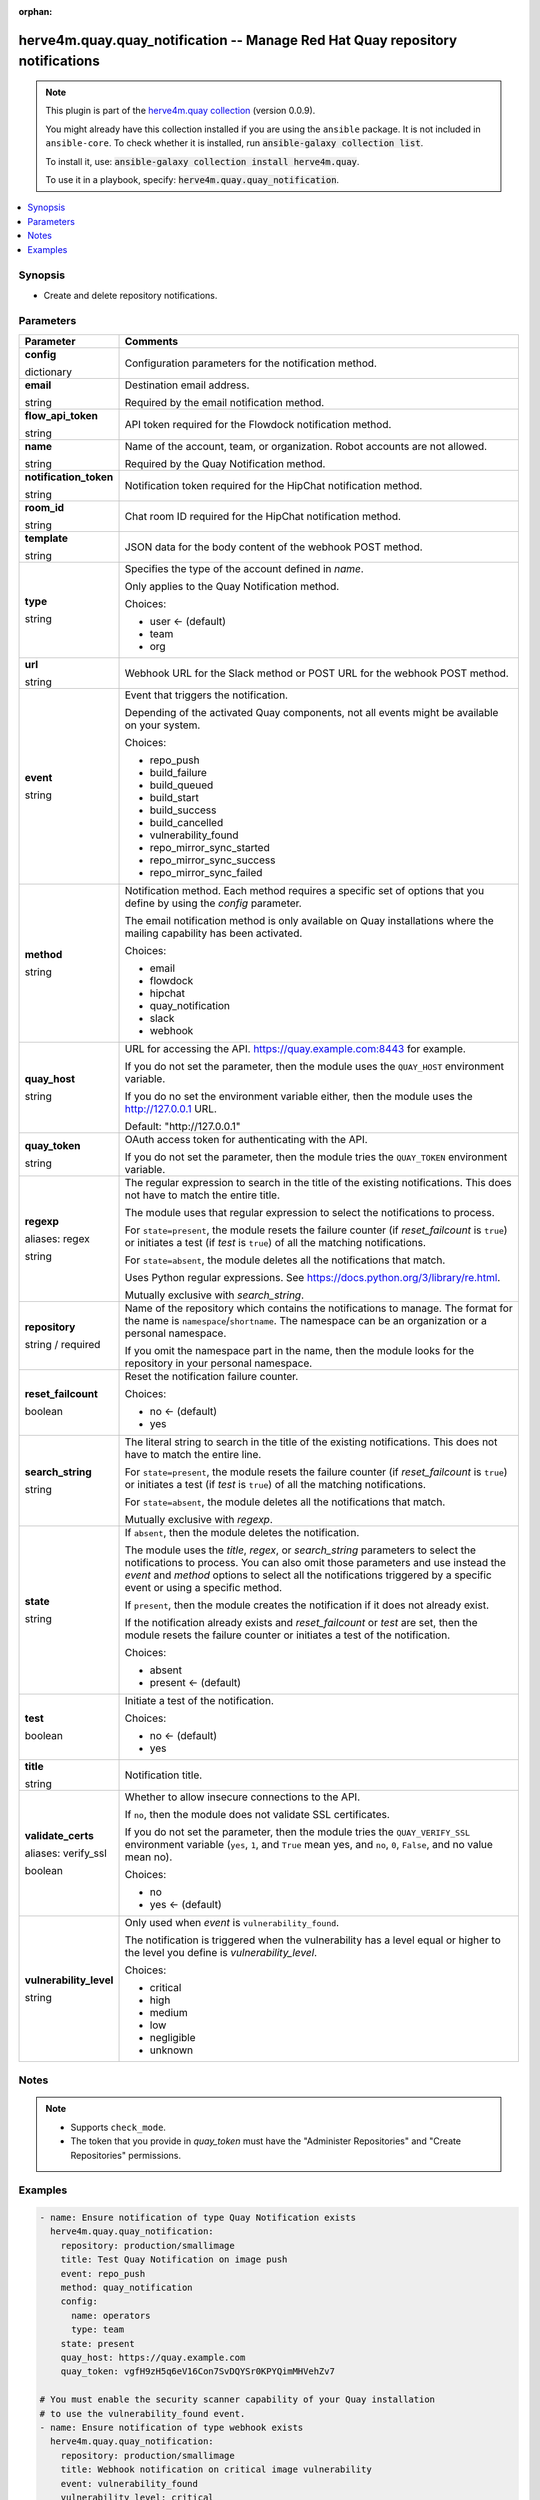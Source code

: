 .. Document meta

:orphan:

.. |antsibull-internal-nbsp| unicode:: 0xA0
    :trim:

.. role:: ansible-attribute-support-label
.. role:: ansible-attribute-support-property
.. role:: ansible-attribute-support-full
.. role:: ansible-attribute-support-partial
.. role:: ansible-attribute-support-none
.. role:: ansible-attribute-support-na
.. role:: ansible-option-type
.. role:: ansible-option-elements
.. role:: ansible-option-required
.. role:: ansible-option-versionadded
.. role:: ansible-option-aliases
.. role:: ansible-option-choices
.. role:: ansible-option-choices-entry
.. role:: ansible-option-default
.. role:: ansible-option-default-bold
.. role:: ansible-option-configuration
.. role:: ansible-option-returned-bold
.. role:: ansible-option-sample-bold

.. Anchors

.. _ansible_collections.herve4m.quay.quay_notification_module:

.. Anchors: short name for ansible.builtin

.. Anchors: aliases



.. Title

herve4m.quay.quay_notification -- Manage Red Hat Quay repository notifications
++++++++++++++++++++++++++++++++++++++++++++++++++++++++++++++++++++++++++++++

.. Collection note

.. note::
    This plugin is part of the `herve4m.quay collection <https://galaxy.ansible.com/herve4m/quay>`_ (version 0.0.9).

    You might already have this collection installed if you are using the ``ansible`` package.
    It is not included in ``ansible-core``.
    To check whether it is installed, run :code:`ansible-galaxy collection list`.

    To install it, use: :code:`ansible-galaxy collection install herve4m.quay`.

    To use it in a playbook, specify: :code:`herve4m.quay.quay_notification`.

.. version_added

.. versionadded:: 0.0.1 of herve4m.quay

.. contents::
   :local:
   :depth: 1

.. Deprecated


Synopsis
--------

.. Description

- Create and delete repository notifications.


.. Aliases


.. Requirements


.. Options

Parameters
----------

.. rst-class:: ansible-option-table

.. list-table::
  :width: 100%
  :widths: auto
  :header-rows: 1

  * - Parameter
    - Comments

  * - .. raw:: html

        <div class="ansible-option-cell">
        <div class="ansibleOptionAnchor" id="parameter-config"></div>

      .. _ansible_collections.herve4m.quay.quay_notification_module__parameter-config:

      .. rst-class:: ansible-option-title

      **config**

      .. raw:: html

        <a class="ansibleOptionLink" href="#parameter-config" title="Permalink to this option"></a>

      .. rst-class:: ansible-option-type-line

      :ansible-option-type:`dictionary`

      .. raw:: html

        </div>

    - .. raw:: html

        <div class="ansible-option-cell">

      Configuration parameters for the notification method.


      .. raw:: html

        </div>
    
  * - .. raw:: html

        <div class="ansible-option-indent"></div><div class="ansible-option-cell">
        <div class="ansibleOptionAnchor" id="parameter-config/email"></div>

      .. _ansible_collections.herve4m.quay.quay_notification_module__parameter-config/email:

      .. rst-class:: ansible-option-title

      **email**

      .. raw:: html

        <a class="ansibleOptionLink" href="#parameter-config/email" title="Permalink to this option"></a>

      .. rst-class:: ansible-option-type-line

      :ansible-option-type:`string`

      .. raw:: html

        </div>

    - .. raw:: html

        <div class="ansible-option-indent-desc"></div><div class="ansible-option-cell">

      Destination email address.

      Required by the email notification method.


      .. raw:: html

        </div>

  * - .. raw:: html

        <div class="ansible-option-indent"></div><div class="ansible-option-cell">
        <div class="ansibleOptionAnchor" id="parameter-config/flow_api_token"></div>

      .. _ansible_collections.herve4m.quay.quay_notification_module__parameter-config/flow_api_token:

      .. rst-class:: ansible-option-title

      **flow_api_token**

      .. raw:: html

        <a class="ansibleOptionLink" href="#parameter-config/flow_api_token" title="Permalink to this option"></a>

      .. rst-class:: ansible-option-type-line

      :ansible-option-type:`string`

      .. raw:: html

        </div>

    - .. raw:: html

        <div class="ansible-option-indent-desc"></div><div class="ansible-option-cell">

      API token required for the Flowdock notification method.


      .. raw:: html

        </div>

  * - .. raw:: html

        <div class="ansible-option-indent"></div><div class="ansible-option-cell">
        <div class="ansibleOptionAnchor" id="parameter-config/name"></div>

      .. _ansible_collections.herve4m.quay.quay_notification_module__parameter-config/name:

      .. rst-class:: ansible-option-title

      **name**

      .. raw:: html

        <a class="ansibleOptionLink" href="#parameter-config/name" title="Permalink to this option"></a>

      .. rst-class:: ansible-option-type-line

      :ansible-option-type:`string`

      .. raw:: html

        </div>

    - .. raw:: html

        <div class="ansible-option-indent-desc"></div><div class="ansible-option-cell">

      Name of the account, team, or organization. Robot accounts are not allowed.

      Required by the Quay Notification method.


      .. raw:: html

        </div>

  * - .. raw:: html

        <div class="ansible-option-indent"></div><div class="ansible-option-cell">
        <div class="ansibleOptionAnchor" id="parameter-config/notification_token"></div>

      .. _ansible_collections.herve4m.quay.quay_notification_module__parameter-config/notification_token:

      .. rst-class:: ansible-option-title

      **notification_token**

      .. raw:: html

        <a class="ansibleOptionLink" href="#parameter-config/notification_token" title="Permalink to this option"></a>

      .. rst-class:: ansible-option-type-line

      :ansible-option-type:`string`

      .. raw:: html

        </div>

    - .. raw:: html

        <div class="ansible-option-indent-desc"></div><div class="ansible-option-cell">

      Notification token required for the HipChat notification method.


      .. raw:: html

        </div>

  * - .. raw:: html

        <div class="ansible-option-indent"></div><div class="ansible-option-cell">
        <div class="ansibleOptionAnchor" id="parameter-config/room_id"></div>

      .. _ansible_collections.herve4m.quay.quay_notification_module__parameter-config/room_id:

      .. rst-class:: ansible-option-title

      **room_id**

      .. raw:: html

        <a class="ansibleOptionLink" href="#parameter-config/room_id" title="Permalink to this option"></a>

      .. rst-class:: ansible-option-type-line

      :ansible-option-type:`string`

      .. raw:: html

        </div>

    - .. raw:: html

        <div class="ansible-option-indent-desc"></div><div class="ansible-option-cell">

      Chat room ID required for the HipChat notification method.


      .. raw:: html

        </div>

  * - .. raw:: html

        <div class="ansible-option-indent"></div><div class="ansible-option-cell">
        <div class="ansibleOptionAnchor" id="parameter-config/template"></div>

      .. _ansible_collections.herve4m.quay.quay_notification_module__parameter-config/template:

      .. rst-class:: ansible-option-title

      **template**

      .. raw:: html

        <a class="ansibleOptionLink" href="#parameter-config/template" title="Permalink to this option"></a>

      .. rst-class:: ansible-option-type-line

      :ansible-option-type:`string`

      .. raw:: html

        </div>

    - .. raw:: html

        <div class="ansible-option-indent-desc"></div><div class="ansible-option-cell">

      JSON data for the body content of the webhook POST method.


      .. raw:: html

        </div>

  * - .. raw:: html

        <div class="ansible-option-indent"></div><div class="ansible-option-cell">
        <div class="ansibleOptionAnchor" id="parameter-config/type"></div>

      .. _ansible_collections.herve4m.quay.quay_notification_module__parameter-config/type:

      .. rst-class:: ansible-option-title

      **type**

      .. raw:: html

        <a class="ansibleOptionLink" href="#parameter-config/type" title="Permalink to this option"></a>

      .. rst-class:: ansible-option-type-line

      :ansible-option-type:`string`

      .. raw:: html

        </div>

    - .. raw:: html

        <div class="ansible-option-indent-desc"></div><div class="ansible-option-cell">

      Specifies the type of the account defined in \ :emphasis:`name`\ .

      Only applies to the Quay Notification method.


      .. rst-class:: ansible-option-line

      :ansible-option-choices:`Choices:`

      - :ansible-option-default-bold:`user` :ansible-option-default:`← (default)`
      - :ansible-option-choices-entry:`team`
      - :ansible-option-choices-entry:`org`

      .. raw:: html

        </div>

  * - .. raw:: html

        <div class="ansible-option-indent"></div><div class="ansible-option-cell">
        <div class="ansibleOptionAnchor" id="parameter-config/url"></div>

      .. _ansible_collections.herve4m.quay.quay_notification_module__parameter-config/url:

      .. rst-class:: ansible-option-title

      **url**

      .. raw:: html

        <a class="ansibleOptionLink" href="#parameter-config/url" title="Permalink to this option"></a>

      .. rst-class:: ansible-option-type-line

      :ansible-option-type:`string`

      .. raw:: html

        </div>

    - .. raw:: html

        <div class="ansible-option-indent-desc"></div><div class="ansible-option-cell">

      Webhook URL for the Slack method or POST URL for the webhook POST method.


      .. raw:: html

        </div>


  * - .. raw:: html

        <div class="ansible-option-cell">
        <div class="ansibleOptionAnchor" id="parameter-event"></div>

      .. _ansible_collections.herve4m.quay.quay_notification_module__parameter-event:

      .. rst-class:: ansible-option-title

      **event**

      .. raw:: html

        <a class="ansibleOptionLink" href="#parameter-event" title="Permalink to this option"></a>

      .. rst-class:: ansible-option-type-line

      :ansible-option-type:`string`

      .. raw:: html

        </div>

    - .. raw:: html

        <div class="ansible-option-cell">

      Event that triggers the notification.

      Depending of the activated Quay components, not all events might be available on your system.


      .. rst-class:: ansible-option-line

      :ansible-option-choices:`Choices:`

      - :ansible-option-choices-entry:`repo\_push`
      - :ansible-option-choices-entry:`build\_failure`
      - :ansible-option-choices-entry:`build\_queued`
      - :ansible-option-choices-entry:`build\_start`
      - :ansible-option-choices-entry:`build\_success`
      - :ansible-option-choices-entry:`build\_cancelled`
      - :ansible-option-choices-entry:`vulnerability\_found`
      - :ansible-option-choices-entry:`repo\_mirror\_sync\_started`
      - :ansible-option-choices-entry:`repo\_mirror\_sync\_success`
      - :ansible-option-choices-entry:`repo\_mirror\_sync\_failed`

      .. raw:: html

        </div>

  * - .. raw:: html

        <div class="ansible-option-cell">
        <div class="ansibleOptionAnchor" id="parameter-method"></div>

      .. _ansible_collections.herve4m.quay.quay_notification_module__parameter-method:

      .. rst-class:: ansible-option-title

      **method**

      .. raw:: html

        <a class="ansibleOptionLink" href="#parameter-method" title="Permalink to this option"></a>

      .. rst-class:: ansible-option-type-line

      :ansible-option-type:`string`

      .. raw:: html

        </div>

    - .. raw:: html

        <div class="ansible-option-cell">

      Notification method. Each method requires a specific set of options that you define by using the \ :emphasis:`config`\  parameter.

      The email notification method is only available on Quay installations where the mailing capability has been activated.


      .. rst-class:: ansible-option-line

      :ansible-option-choices:`Choices:`

      - :ansible-option-choices-entry:`email`
      - :ansible-option-choices-entry:`flowdock`
      - :ansible-option-choices-entry:`hipchat`
      - :ansible-option-choices-entry:`quay\_notification`
      - :ansible-option-choices-entry:`slack`
      - :ansible-option-choices-entry:`webhook`

      .. raw:: html

        </div>

  * - .. raw:: html

        <div class="ansible-option-cell">
        <div class="ansibleOptionAnchor" id="parameter-quay_host"></div>

      .. _ansible_collections.herve4m.quay.quay_notification_module__parameter-quay_host:

      .. rst-class:: ansible-option-title

      **quay_host**

      .. raw:: html

        <a class="ansibleOptionLink" href="#parameter-quay_host" title="Permalink to this option"></a>

      .. rst-class:: ansible-option-type-line

      :ansible-option-type:`string`

      .. raw:: html

        </div>

    - .. raw:: html

        <div class="ansible-option-cell">

      URL for accessing the API. \ https://quay.example.com:8443\  for example.

      If you do not set the parameter, then the module uses the \ :literal:`QUAY\_HOST`\  environment variable.

      If you do no set the environment variable either, then the module uses the \ http://127.0.0.1\  URL.


      .. rst-class:: ansible-option-line

      :ansible-option-default-bold:`Default:` :ansible-option-default:`"http://127.0.0.1"`

      .. raw:: html

        </div>

  * - .. raw:: html

        <div class="ansible-option-cell">
        <div class="ansibleOptionAnchor" id="parameter-quay_token"></div>

      .. _ansible_collections.herve4m.quay.quay_notification_module__parameter-quay_token:

      .. rst-class:: ansible-option-title

      **quay_token**

      .. raw:: html

        <a class="ansibleOptionLink" href="#parameter-quay_token" title="Permalink to this option"></a>

      .. rst-class:: ansible-option-type-line

      :ansible-option-type:`string`

      .. raw:: html

        </div>

    - .. raw:: html

        <div class="ansible-option-cell">

      OAuth access token for authenticating with the API.

      If you do not set the parameter, then the module tries the \ :literal:`QUAY\_TOKEN`\  environment variable.


      .. raw:: html

        </div>

  * - .. raw:: html

        <div class="ansible-option-cell">
        <div class="ansibleOptionAnchor" id="parameter-regexp"></div>
        <div class="ansibleOptionAnchor" id="parameter-regex"></div>

      .. _ansible_collections.herve4m.quay.quay_notification_module__parameter-regexp:
      .. _ansible_collections.herve4m.quay.quay_notification_module__parameter-regex:

      .. rst-class:: ansible-option-title

      **regexp**

      .. raw:: html

        <a class="ansibleOptionLink" href="#parameter-regexp" title="Permalink to this option"></a>

      .. rst-class:: ansible-option-type-line

      :ansible-option-aliases:`aliases: regex`

      .. rst-class:: ansible-option-type-line

      :ansible-option-type:`string`

      .. raw:: html

        </div>

    - .. raw:: html

        <div class="ansible-option-cell">

      The regular expression to search in the title of the existing notifications. This does not have to match the entire title.

      The module uses that regular expression to select the notifications to process.

      For \ :literal:`state=present`\ , the module resets the failure counter (if \ :emphasis:`reset\_failcount`\  is \ :literal:`true`\ ) or initiates a test (if \ :emphasis:`test`\  is \ :literal:`true`\ ) of all the matching notifications.

      For \ :literal:`state=absent`\ , the module deletes all the notifications that match.

      Uses Python regular expressions. See \ https://docs.python.org/3/library/re.html\ .

      Mutually exclusive with \ :emphasis:`search\_string`\ .


      .. raw:: html

        </div>

  * - .. raw:: html

        <div class="ansible-option-cell">
        <div class="ansibleOptionAnchor" id="parameter-repository"></div>

      .. _ansible_collections.herve4m.quay.quay_notification_module__parameter-repository:

      .. rst-class:: ansible-option-title

      **repository**

      .. raw:: html

        <a class="ansibleOptionLink" href="#parameter-repository" title="Permalink to this option"></a>

      .. rst-class:: ansible-option-type-line

      :ansible-option-type:`string` / :ansible-option-required:`required`

      .. raw:: html

        </div>

    - .. raw:: html

        <div class="ansible-option-cell">

      Name of the repository which contains the notifications to manage. The format for the name is \ :literal:`namespace`\ /\ :literal:`shortname`\ . The namespace can be an organization or a personal namespace.

      If you omit the namespace part in the name, then the module looks for the repository in your personal namespace.


      .. raw:: html

        </div>

  * - .. raw:: html

        <div class="ansible-option-cell">
        <div class="ansibleOptionAnchor" id="parameter-reset_failcount"></div>

      .. _ansible_collections.herve4m.quay.quay_notification_module__parameter-reset_failcount:

      .. rst-class:: ansible-option-title

      **reset_failcount**

      .. raw:: html

        <a class="ansibleOptionLink" href="#parameter-reset_failcount" title="Permalink to this option"></a>

      .. rst-class:: ansible-option-type-line

      :ansible-option-type:`boolean`

      .. raw:: html

        </div>

    - .. raw:: html

        <div class="ansible-option-cell">

      Reset the notification failure counter.


      .. rst-class:: ansible-option-line

      :ansible-option-choices:`Choices:`

      - :ansible-option-default-bold:`no` :ansible-option-default:`← (default)`
      - :ansible-option-choices-entry:`yes`

      .. raw:: html

        </div>

  * - .. raw:: html

        <div class="ansible-option-cell">
        <div class="ansibleOptionAnchor" id="parameter-search_string"></div>

      .. _ansible_collections.herve4m.quay.quay_notification_module__parameter-search_string:

      .. rst-class:: ansible-option-title

      **search_string**

      .. raw:: html

        <a class="ansibleOptionLink" href="#parameter-search_string" title="Permalink to this option"></a>

      .. rst-class:: ansible-option-type-line

      :ansible-option-type:`string`

      .. raw:: html

        </div>

    - .. raw:: html

        <div class="ansible-option-cell">

      The literal string to search in the title of the existing notifications. This does not have to match the entire line.

      For \ :literal:`state=present`\ , the module resets the failure counter (if \ :emphasis:`reset\_failcount`\  is \ :literal:`true`\ ) or initiates a test (if \ :emphasis:`test`\  is \ :literal:`true`\ ) of all the matching notifications.

      For \ :literal:`state=absent`\ , the module deletes all the notifications that match.

      Mutually exclusive with \ :emphasis:`regexp`\ .


      .. raw:: html

        </div>

  * - .. raw:: html

        <div class="ansible-option-cell">
        <div class="ansibleOptionAnchor" id="parameter-state"></div>

      .. _ansible_collections.herve4m.quay.quay_notification_module__parameter-state:

      .. rst-class:: ansible-option-title

      **state**

      .. raw:: html

        <a class="ansibleOptionLink" href="#parameter-state" title="Permalink to this option"></a>

      .. rst-class:: ansible-option-type-line

      :ansible-option-type:`string`

      .. raw:: html

        </div>

    - .. raw:: html

        <div class="ansible-option-cell">

      If \ :literal:`absent`\ , then the module deletes the notification.

      The module uses the \ :emphasis:`title`\ , \ :emphasis:`regex`\ , or \ :emphasis:`search\_string`\  parameters to select the notifications to process. You can also omit those parameters and use instead the \ :emphasis:`event`\  and \ :emphasis:`method`\  options to select all the notifications triggered by a specific event or using a specific method.

      If \ :literal:`present`\ , then the module creates the notification if it does not already exist.

      If the notification already exists and \ :emphasis:`reset\_failcount`\  or \ :emphasis:`test`\  are set, then the module resets the failure counter or initiates a test of the notification.


      .. rst-class:: ansible-option-line

      :ansible-option-choices:`Choices:`

      - :ansible-option-choices-entry:`absent`
      - :ansible-option-default-bold:`present` :ansible-option-default:`← (default)`

      .. raw:: html

        </div>

  * - .. raw:: html

        <div class="ansible-option-cell">
        <div class="ansibleOptionAnchor" id="parameter-test"></div>

      .. _ansible_collections.herve4m.quay.quay_notification_module__parameter-test:

      .. rst-class:: ansible-option-title

      **test**

      .. raw:: html

        <a class="ansibleOptionLink" href="#parameter-test" title="Permalink to this option"></a>

      .. rst-class:: ansible-option-type-line

      :ansible-option-type:`boolean`

      .. raw:: html

        </div>

    - .. raw:: html

        <div class="ansible-option-cell">

      Initiate a test of the notification.


      .. rst-class:: ansible-option-line

      :ansible-option-choices:`Choices:`

      - :ansible-option-default-bold:`no` :ansible-option-default:`← (default)`
      - :ansible-option-choices-entry:`yes`

      .. raw:: html

        </div>

  * - .. raw:: html

        <div class="ansible-option-cell">
        <div class="ansibleOptionAnchor" id="parameter-title"></div>

      .. _ansible_collections.herve4m.quay.quay_notification_module__parameter-title:

      .. rst-class:: ansible-option-title

      **title**

      .. raw:: html

        <a class="ansibleOptionLink" href="#parameter-title" title="Permalink to this option"></a>

      .. rst-class:: ansible-option-type-line

      :ansible-option-type:`string`

      .. raw:: html

        </div>

    - .. raw:: html

        <div class="ansible-option-cell">

      Notification title.


      .. raw:: html

        </div>

  * - .. raw:: html

        <div class="ansible-option-cell">
        <div class="ansibleOptionAnchor" id="parameter-validate_certs"></div>
        <div class="ansibleOptionAnchor" id="parameter-verify_ssl"></div>

      .. _ansible_collections.herve4m.quay.quay_notification_module__parameter-validate_certs:
      .. _ansible_collections.herve4m.quay.quay_notification_module__parameter-verify_ssl:

      .. rst-class:: ansible-option-title

      **validate_certs**

      .. raw:: html

        <a class="ansibleOptionLink" href="#parameter-validate_certs" title="Permalink to this option"></a>

      .. rst-class:: ansible-option-type-line

      :ansible-option-aliases:`aliases: verify_ssl`

      .. rst-class:: ansible-option-type-line

      :ansible-option-type:`boolean`

      .. raw:: html

        </div>

    - .. raw:: html

        <div class="ansible-option-cell">

      Whether to allow insecure connections to the API.

      If \ :literal:`no`\ , then the module does not validate SSL certificates.

      If you do not set the parameter, then the module tries the \ :literal:`QUAY\_VERIFY\_SSL`\  environment variable (\ :literal:`yes`\ , \ :literal:`1`\ , and \ :literal:`True`\  mean yes, and \ :literal:`no`\ , \ :literal:`0`\ , \ :literal:`False`\ , and no value mean no).


      .. rst-class:: ansible-option-line

      :ansible-option-choices:`Choices:`

      - :ansible-option-choices-entry:`no`
      - :ansible-option-default-bold:`yes` :ansible-option-default:`← (default)`

      .. raw:: html

        </div>

  * - .. raw:: html

        <div class="ansible-option-cell">
        <div class="ansibleOptionAnchor" id="parameter-vulnerability_level"></div>

      .. _ansible_collections.herve4m.quay.quay_notification_module__parameter-vulnerability_level:

      .. rst-class:: ansible-option-title

      **vulnerability_level**

      .. raw:: html

        <a class="ansibleOptionLink" href="#parameter-vulnerability_level" title="Permalink to this option"></a>

      .. rst-class:: ansible-option-type-line

      :ansible-option-type:`string`

      .. raw:: html

        </div>

    - .. raw:: html

        <div class="ansible-option-cell">

      Only used when \ :emphasis:`event`\  is \ :literal:`vulnerability\_found`\ .

      The notification is triggered when the vulnerability has a level equal or higher to the level you define is \ :emphasis:`vulnerability\_level`\ .


      .. rst-class:: ansible-option-line

      :ansible-option-choices:`Choices:`

      - :ansible-option-choices-entry:`critical`
      - :ansible-option-choices-entry:`high`
      - :ansible-option-choices-entry:`medium`
      - :ansible-option-choices-entry:`low`
      - :ansible-option-choices-entry:`negligible`
      - :ansible-option-choices-entry:`unknown`

      .. raw:: html

        </div>


.. Attributes


.. Notes

Notes
-----

.. note::
   - Supports \ :literal:`check\_mode`\ .
   - The token that you provide in \ :emphasis:`quay\_token`\  must have the "Administer Repositories" and "Create Repositories" permissions.

.. Seealso


.. Examples

Examples
--------

.. code-block:: yaml+jinja

    
    - name: Ensure notification of type Quay Notification exists
      herve4m.quay.quay_notification:
        repository: production/smallimage
        title: Test Quay Notification on image push
        event: repo_push
        method: quay_notification
        config:
          name: operators
          type: team
        state: present
        quay_host: https://quay.example.com
        quay_token: vgfH9zH5q6eV16Con7SvDQYSr0KPYQimMHVehZv7

    # You must enable the security scanner capability of your Quay installation
    # to use the vulnerability_found event.
    - name: Ensure notification of type webhook exists
      herve4m.quay.quay_notification:
        repository: production/smallimage
        title: Webhook notification on critical image vulnerability
        event: vulnerability_found
        vulnerability_level: critical
        method: webhook
        config:
          url: https://webhook.example.com/webhook/12345
          template: "{{ lookup('file', 'post.json') | string }}"
        state: present
        quay_host: https://quay.example.com
        quay_token: vgfH9zH5q6eV16Con7SvDQYSr0KPYQimMHVehZv7

    - name: Ensure notification of type Slack exists
      herve4m.quay.quay_notification:
        repository: production/smallimage
        title: Notify image push to Slack
        event: repo_push
        method: slack
        config:
          url: https://hooks.slack.com/services/XXX/YYY/ZZZ
        state: present
        quay_host: https://quay.example.com
        quay_token: vgfH9zH5q6eV16Con7SvDQYSr0KPYQimMHVehZv7

    - name: Test Slack notification
      herve4m.quay.quay_notification:
        repository: production/smallimage
        title: Notify image push to Slack
        test: true
        state: present
        quay_host: https://quay.example.com
        quay_token: vgfH9zH5q6eV16Con7SvDQYSr0KPYQimMHVehZv7

    - name: Reset the failure counter for the Quay Notification
      herve4m.quay.quay_notification:
        repository: production/smallimage
        regex: "Quay\\s+Notification\\s"
        reset_failcount: true
        state: present
        quay_host: https://quay.example.com
        quay_token: vgfH9zH5q6eV16Con7SvDQYSr0KPYQimMHVehZv7

    - name: Delete all the notifications triggered by canceled builds
      herve4m.quay.quay_notification:
        repository: production/smallimage
        event: build_cancelled
        state: absent
        quay_host: https://quay.example.com
        quay_token: vgfH9zH5q6eV16Con7SvDQYSr0KPYQimMHVehZv7

    - name: Delete all the notifications where the title includes "Test"
      herve4m.quay.quay_notification:
        repository: production/smallimage
        search_string: Test
        state: absent
        quay_host: https://quay.example.com
        quay_token: vgfH9zH5q6eV16Con7SvDQYSr0KPYQimMHVehZv7




.. Facts


.. Return values


..  Status (Presently only deprecated)


.. Authors

Authors
~~~~~~~

- Herve Quatremain (@herve4m)



.. Parsing errors

